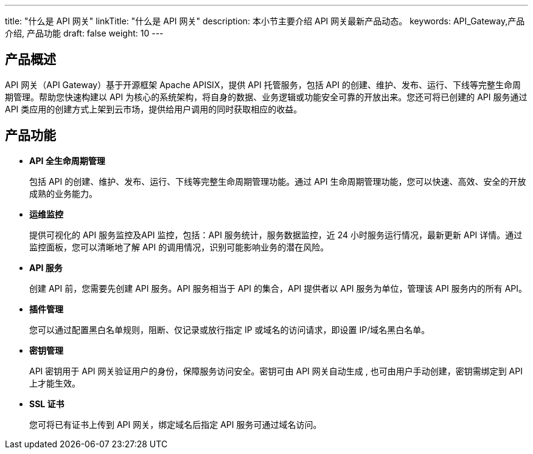 ---
title: "什么是 API 网关"
linkTitle: "什么是 API 网关"
description: 本小节主要介绍 API 网关最新产品动态。 
keywords: API_Gateway,产品介绍, 产品功能
draft: false
weight: 10
---

== 产品概述

API 网关（API Gateway）基于开源框架 Apache APISIX，提供 API 托管服务，包括 API 的创建、维护、发布、运行、下线等完整生命周期管理。帮助您快速构建以 API 为核心的系统架构，将自身的数据、业务逻辑或功能安全可靠的开放出来。您还可将已创建的 API 服务通过 API 类应用的创建方式上架到云市场，提供给用户调用的同时获取相应的收益。

== 产品功能

* *API 全生命周期管理*
+
包括 API 的创建、维护、发布、运行、下线等完整生命周期管理功能。通过 API 生命周期管理功能，您可以快速、高效、安全的开放成熟的业务能力。

* *运维监控*
+
提供可视化的 API 服务监控及API 监控，包括：API 服务统计，服务数据监控，近 24 小时服务运行情况，最新更新 API 详情。通过监控面板，您可以清晰地了解 API 的调用情况，识别可能影响业务的潜在风险。

* *API 服务*
+
创建 API 前，您需要先创建 API 服务。API 服务相当于 API 的集合，API 提供者以 API 服务为单位，管理该 API 服务内的所有 API。

* *插件管理*
+
您可以通过配置黑白名单规则，阻断、仅记录或放行指定 IP 或域名的访问请求，即设置 IP/域名黑白名单。

* *密钥管理*
+
API 密钥用于 API 网关验证用户的身份，保障服务访问安全。密钥可由 API 网关自动生成 , 也可由用户手动创建，密钥需绑定到 API 上才能生效。

* *SSL 证书*
+
您可将已有证书上传到 API 网关，绑定域名后指定 API 服务可通过域名访问。
